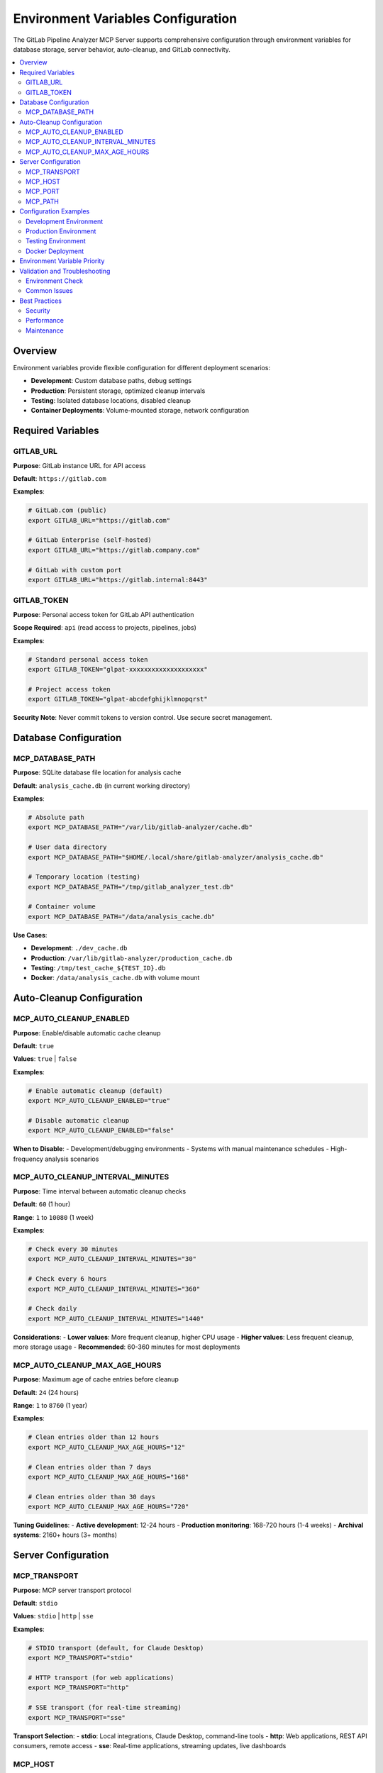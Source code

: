 Environment Variables Configuration
===================================

The GitLab Pipeline Analyzer MCP Server supports comprehensive configuration through environment variables for database storage, server behavior, auto-cleanup, and GitLab connectivity.

.. contents::
   :local:
   :depth: 2

Overview
--------

Environment variables provide flexible configuration for different deployment scenarios:

- **Development**: Custom database paths, debug settings
- **Production**: Persistent storage, optimized cleanup intervals  
- **Testing**: Isolated database locations, disabled cleanup
- **Container Deployments**: Volume-mounted storage, network configuration

Required Variables
------------------

GITLAB_URL
~~~~~~~~~~

**Purpose**: GitLab instance URL for API access

**Default**: ``https://gitlab.com``

**Examples**:

.. code-block:: bash

    # GitLab.com (public)
    export GITLAB_URL="https://gitlab.com"
    
    # GitLab Enterprise (self-hosted)
    export GITLAB_URL="https://gitlab.company.com"
    
    # GitLab with custom port
    export GITLAB_URL="https://gitlab.internal:8443"

GITLAB_TOKEN
~~~~~~~~~~~~

**Purpose**: Personal access token for GitLab API authentication

**Scope Required**: ``api`` (read access to projects, pipelines, jobs)

**Examples**:

.. code-block:: bash

    # Standard personal access token
    export GITLAB_TOKEN="glpat-xxxxxxxxxxxxxxxxxxxx"
    
    # Project access token
    export GITLAB_TOKEN="glpat-abcdefghijklmnopqrst"

**Security Note**: Never commit tokens to version control. Use secure secret management.

Database Configuration
----------------------

MCP_DATABASE_PATH
~~~~~~~~~~~~~~~~~

**Purpose**: SQLite database file location for analysis cache

**Default**: ``analysis_cache.db`` (in current working directory)

**Examples**:

.. code-block:: bash

    # Absolute path
    export MCP_DATABASE_PATH="/var/lib/gitlab-analyzer/cache.db"
    
    # User data directory
    export MCP_DATABASE_PATH="$HOME/.local/share/gitlab-analyzer/analysis_cache.db"
    
    # Temporary location (testing)
    export MCP_DATABASE_PATH="/tmp/gitlab_analyzer_test.db"
    
    # Container volume
    export MCP_DATABASE_PATH="/data/analysis_cache.db"

**Use Cases**:

- **Development**: ``./dev_cache.db``
- **Production**: ``/var/lib/gitlab-analyzer/production_cache.db``  
- **Testing**: ``/tmp/test_cache_${TEST_ID}.db``
- **Docker**: ``/data/analysis_cache.db`` with volume mount

Auto-Cleanup Configuration
--------------------------

MCP_AUTO_CLEANUP_ENABLED
~~~~~~~~~~~~~~~~~~~~~~~~

**Purpose**: Enable/disable automatic cache cleanup

**Default**: ``true``

**Values**: ``true`` | ``false``

**Examples**:

.. code-block:: bash

    # Enable automatic cleanup (default)
    export MCP_AUTO_CLEANUP_ENABLED="true"
    
    # Disable automatic cleanup
    export MCP_AUTO_CLEANUP_ENABLED="false"

**When to Disable**:
- Development/debugging environments
- Systems with manual maintenance schedules
- High-frequency analysis scenarios

MCP_AUTO_CLEANUP_INTERVAL_MINUTES
~~~~~~~~~~~~~~~~~~~~~~~~~~~~~~~~~

**Purpose**: Time interval between automatic cleanup checks

**Default**: ``60`` (1 hour)

**Range**: ``1`` to ``10080`` (1 week)

**Examples**:

.. code-block:: bash

    # Check every 30 minutes
    export MCP_AUTO_CLEANUP_INTERVAL_MINUTES="30"
    
    # Check every 6 hours
    export MCP_AUTO_CLEANUP_INTERVAL_MINUTES="360"
    
    # Check daily
    export MCP_AUTO_CLEANUP_INTERVAL_MINUTES="1440"

**Considerations**:
- **Lower values**: More frequent cleanup, higher CPU usage
- **Higher values**: Less frequent cleanup, more storage usage
- **Recommended**: 60-360 minutes for most deployments

MCP_AUTO_CLEANUP_MAX_AGE_HOURS
~~~~~~~~~~~~~~~~~~~~~~~~~~~~~~

**Purpose**: Maximum age of cache entries before cleanup

**Default**: ``24`` (24 hours)

**Range**: ``1`` to ``8760`` (1 year)

**Examples**:

.. code-block:: bash

    # Clean entries older than 12 hours
    export MCP_AUTO_CLEANUP_MAX_AGE_HOURS="12"
    
    # Clean entries older than 7 days
    export MCP_AUTO_CLEANUP_MAX_AGE_HOURS="168"
    
    # Clean entries older than 30 days
    export MCP_AUTO_CLEANUP_MAX_AGE_HOURS="720"

**Tuning Guidelines**:
- **Active development**: 12-24 hours
- **Production monitoring**: 168-720 hours (1-4 weeks)
- **Archival systems**: 2160+ hours (3+ months)

Server Configuration
--------------------

MCP_TRANSPORT
~~~~~~~~~~~~~

**Purpose**: MCP server transport protocol

**Default**: ``stdio``

**Values**: ``stdio`` | ``http`` | ``sse``

**Examples**:

.. code-block:: bash

    # STDIO transport (default, for Claude Desktop)
    export MCP_TRANSPORT="stdio"
    
    # HTTP transport (for web applications)
    export MCP_TRANSPORT="http"
    
    # SSE transport (for real-time streaming)
    export MCP_TRANSPORT="sse"

**Transport Selection**:
- **stdio**: Local integrations, Claude Desktop, command-line tools
- **http**: Web applications, REST API consumers, remote access
- **sse**: Real-time applications, streaming updates, live dashboards

MCP_HOST
~~~~~~~~

**Purpose**: Server bind address (HTTP/SSE transports only)

**Default**: ``127.0.0.1``

**Examples**:

.. code-block:: bash

    # Localhost only (default)
    export MCP_HOST="127.0.0.1"
    
    # All interfaces (container/network access)
    export MCP_HOST="0.0.0.0"
    
    # Specific interface
    export MCP_HOST="192.168.1.10"

**Security Considerations**:
- **127.0.0.1**: Secure for local-only access
- **0.0.0.0**: Required for container/network access, ensure firewall protection
- **Specific IP**: Bind to particular network interface

MCP_PORT
~~~~~~~~

**Purpose**: Server port number (HTTP/SSE transports only)

**Default**: ``8000``

**Range**: ``1024`` to ``65535`` (unprivileged ports)

**Examples**:

.. code-block:: bash

    # Default port
    export MCP_PORT="8000"
    
    # Alternative port
    export MCP_PORT="9000"
    
    # Production port
    export MCP_PORT="80"   # Requires root/capabilities

MCP_PATH
~~~~~~~~

**Purpose**: URL path prefix for HTTP endpoints

**Default**: ``/mcp``

**Examples**:

.. code-block:: bash

    # Default path
    export MCP_PATH="/mcp"
    
    # Custom path
    export MCP_PATH="/api/gitlab-analyzer"
    
    # Root path
    export MCP_PATH="/"

Configuration Examples
----------------------

Development Environment
~~~~~~~~~~~~~~~~~~~~~~~

.. code-block:: bash

    # .env.dev
    GITLAB_URL="https://gitlab.company.com"
    GITLAB_TOKEN="glpat-development-token"
    
    # Development database
    MCP_DATABASE_PATH="./dev_cache.db"
    
    # Frequent cleanup for active development
    MCP_AUTO_CLEANUP_ENABLED="true"
    MCP_AUTO_CLEANUP_INTERVAL_MINUTES="30"
    MCP_AUTO_CLEANUP_MAX_AGE_HOURS="12"
    
    # STDIO transport for Claude Desktop
    MCP_TRANSPORT="stdio"

Production Environment
~~~~~~~~~~~~~~~~~~~~~~

.. code-block:: bash

    # .env.prod
    GITLAB_URL="https://gitlab.company.com"
    GITLAB_TOKEN="glpat-production-token"
    
    # Persistent production database
    MCP_DATABASE_PATH="/var/lib/gitlab-analyzer/production_cache.db"
    
    # Conservative cleanup for production
    MCP_AUTO_CLEANUP_ENABLED="true"
    MCP_AUTO_CLEANUP_INTERVAL_MINUTES="360"  # 6 hours
    MCP_AUTO_CLEANUP_MAX_AGE_HOURS="168"     # 7 days
    
    # HTTP transport for web access
    MCP_TRANSPORT="http"
    MCP_HOST="0.0.0.0"
    MCP_PORT="8000"
    MCP_PATH="/mcp"

Testing Environment
~~~~~~~~~~~~~~~~~~~

.. code-block:: bash

    # .env.test
    GITLAB_URL="https://gitlab-test.company.com"
    GITLAB_TOKEN="glpat-test-token"
    
    # Isolated test database
    MCP_DATABASE_PATH="/tmp/test_cache_${CI_JOB_ID}.db"
    
    # Disable cleanup during tests
    MCP_AUTO_CLEANUP_ENABLED="false"
    
    # Test-specific transport
    MCP_TRANSPORT="stdio"

Docker Deployment
~~~~~~~~~~~~~~~~~

.. code-block:: dockerfile

    # Dockerfile environment
    ENV GITLAB_URL="https://gitlab.company.com"
    # GITLAB_TOKEN set via secrets/runtime
    
    ENV MCP_DATABASE_PATH="/data/analysis_cache.db"
    ENV MCP_AUTO_CLEANUP_ENABLED="true"
    ENV MCP_AUTO_CLEANUP_INTERVAL_MINUTES="240"  # 4 hours
    ENV MCP_AUTO_CLEANUP_MAX_AGE_HOURS="336"     # 14 days
    
    ENV MCP_TRANSPORT="http"
    ENV MCP_HOST="0.0.0.0"
    ENV MCP_PORT="8000"
    ENV MCP_PATH="/mcp"
    
    VOLUME ["/data"]
    EXPOSE 8000

.. code-block:: yaml

    # docker-compose.yml
    version: '3.8'
    services:
      gitlab-analyzer:
        image: gitlab-analyzer:latest
        environment:
          - GITLAB_URL=https://gitlab.company.com
          - GITLAB_TOKEN=${GITLAB_TOKEN}
          - MCP_DATABASE_PATH=/data/analysis_cache.db
          - MCP_AUTO_CLEANUP_ENABLED=true
          - MCP_AUTO_CLEANUP_INTERVAL_MINUTES=240
          - MCP_AUTO_CLEANUP_MAX_AGE_HOURS=336
          - MCP_TRANSPORT=http
          - MCP_HOST=0.0.0.0
          - MCP_PORT=8000
        ports:
          - "8000:8000"
        volumes:
          - gitlab_data:/data
    
    volumes:
      gitlab_data:

Environment Variable Priority
-----------------------------

When multiple configuration methods are available:

1. **Command-line arguments** (highest priority)
2. **Environment variables** 
3. **Configuration files** (.env files)
4. **Default values** (lowest priority)

**Example**:

.. code-block:: bash

    # Environment variable
    export MCP_PORT="9000"
    
    # Command-line override (takes precedence)
    gitlab-analyzer --port 8080

Validation and Troubleshooting
------------------------------

Environment Check
~~~~~~~~~~~~~~~~~

Use the built-in environment validation:

.. code-block:: bash

    # Check all environment variables
    make check-env
    
    # Manual check
    env | grep -E "(GITLAB|MCP)_"

Common Issues
~~~~~~~~~~~~~

**Database Permission Errors**:

.. code-block:: bash

    # Ensure directory exists and is writable
    mkdir -p "$(dirname "$MCP_DATABASE_PATH")"
    touch "$MCP_DATABASE_PATH"

**Port Conflicts**:

.. code-block:: bash

    # Check if port is available
    netstat -ln | grep ":$MCP_PORT"
    
    # Use alternative port
    export MCP_PORT="9000"

**Token Validation**:

.. code-block:: bash

    # Test GitLab token
    curl -H "Authorization: Bearer $GITLAB_TOKEN" \
         "$GITLAB_URL/api/v4/user"

Best Practices
--------------

Security
~~~~~~~~

- **Never commit tokens** to version control
- **Use secret management** for production tokens
- **Rotate tokens** regularly
- **Limit token scope** to minimum required permissions
- **Use environment-specific tokens** (dev/test/prod)

Performance
~~~~~~~~~~~

- **Monitor database size** and adjust cleanup intervals
- **Use persistent storage** for production deployments
- **Set appropriate cleanup age** based on usage patterns
- **Choose optimal transport** for your use case

Maintenance
~~~~~~~~~~~

- **Regular token rotation** (quarterly/annually)
- **Monitor cleanup effectiveness** via cache_stats
- **Backup important databases** before major updates
- **Test configuration changes** in non-production environments
